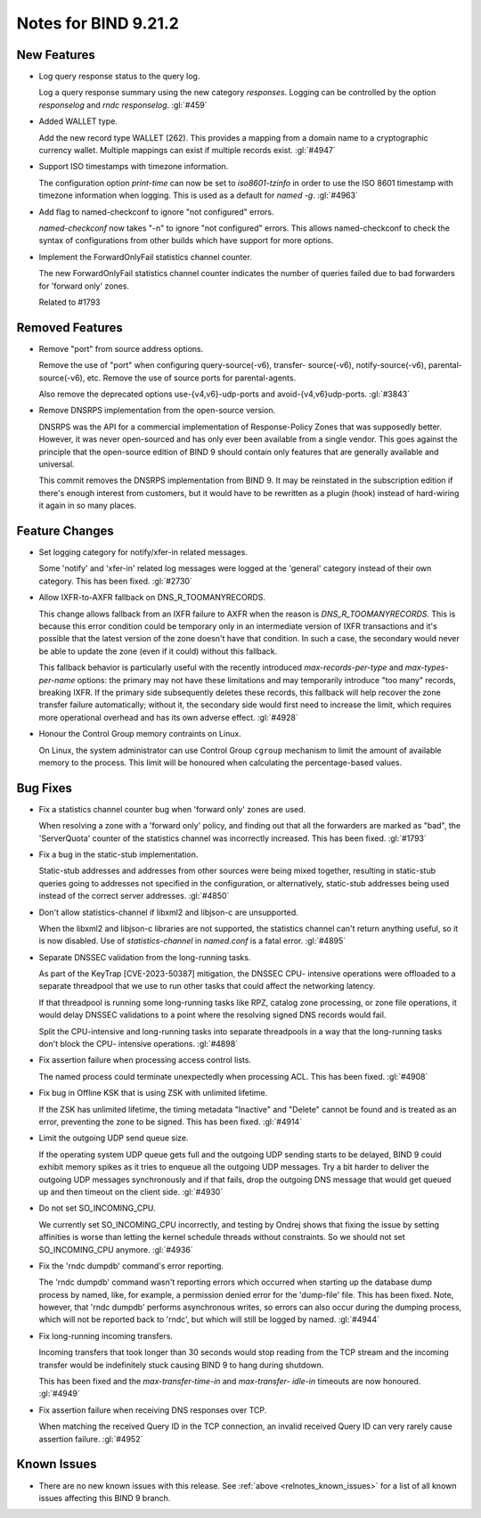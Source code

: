 .. Copyright (C) Internet Systems Consortium, Inc. ("ISC")
..
.. SPDX-License-Identifier: MPL-2.0
..
.. This Source Code Form is subject to the terms of the Mozilla Public
.. License, v. 2.0.  If a copy of the MPL was not distributed with this
.. file, you can obtain one at https://mozilla.org/MPL/2.0/.
..
.. See the COPYRIGHT file distributed with this work for additional
.. information regarding copyright ownership.

Notes for BIND 9.21.2
---------------------

New Features
~~~~~~~~~~~~

- Log query response status to the query log.

  Log a query response summary using the new category `responses`.
  Logging can be controlled by the option `responselog` and `rndc
  responselog`. :gl:`#459`

- Added WALLET type.

  Add the new record type WALLET (262).  This provides a mapping from a
  domain name to a cryptographic currency wallet.  Multiple mappings can
  exist if multiple records exist. :gl:`#4947`

- Support ISO timestamps with timezone information.

  The configuration option `print-time` can now be set to
  `iso8601-tzinfo` in order to use the ISO 8601 timestamp with timezone
  information when logging. This is used as a default for `named -g`.
  :gl:`#4963`

- Add flag to named-checkconf to ignore "not configured" errors.

  `named-checkconf` now takes "-n" to ignore "not configured" errors.
  This allows named-checkconf to check the syntax of configurations from
  other builds which have support for more options.

- Implement the ForwardOnlyFail statistics channel counter.

  The new ForwardOnlyFail statistics channel counter indicates the
  number of queries failed due to bad forwarders for 'forward only'
  zones.

  Related to #1793

Removed Features
~~~~~~~~~~~~~~~~

- Remove "port" from source address options.

  Remove the use of "port" when configuring query-source(-v6), transfer-
  source(-v6), notify-source(-v6), parental-source(-v6), etc. Remove the
  use of source ports for parental-agents.

  Also remove the deprecated options use-{v4,v6}-udp-ports and
  avoid-{v4,v6}udp-ports. :gl:`#3843`

- Remove DNSRPS implementation from the open-source version.

  DNSRPS was the API for a commercial implementation of Response-Policy
  Zones that was supposedly better.  However, it was never open-sourced
  and has only ever been available from a single vendor.  This goes
  against the principle that the open-source edition of BIND 9 should
  contain only features that are generally available and universal.

  This commit removes the DNSRPS implementation from BIND 9.  It may be
  reinstated in the subscription edition if there's enough interest from
  customers, but it would have to be rewritten as a plugin (hook)
  instead of hard-wiring it again in so many places.

Feature Changes
~~~~~~~~~~~~~~~

- Set logging category for notify/xfer-in related messages.

  Some 'notify' and 'xfer-in' related log messages were logged at the
  'general' category instead of their own category. This has been fixed.
  :gl:`#2730`

- Allow IXFR-to-AXFR fallback on DNS_R_TOOMANYRECORDS.

  This change allows fallback from an IXFR failure to AXFR when the
  reason is `DNS_R_TOOMANYRECORDS`. This is because this error condition
  could be temporary only in an intermediate version of IXFR
  transactions and it's possible that the latest version of the zone
  doesn't have that condition. In such a case, the secondary would never
  be able to update the zone (even if it could) without this fallback.

  This fallback behavior is particularly useful with the recently
  introduced `max-records-per-type` and `max-types-per-name` options:
  the primary may not have these limitations and may temporarily
  introduce "too many" records, breaking IXFR. If the primary side
  subsequently deletes these records, this fallback will help recover
  the zone transfer failure automatically; without it, the secondary
  side would first need to increase the limit, which requires more
  operational overhead and has its own adverse effect. :gl:`#4928`

- Honour the Control Group memory contraints on Linux.

  On Linux, the system administrator can use Control Group ``cgroup``
  mechanism to limit the amount of available memory to the process.
  This limit will be honoured when calculating the percentage-based
  values.

Bug Fixes
~~~~~~~~~

- Fix a statistics channel counter bug when 'forward only' zones are
  used.

  When resolving a zone with a 'forward only' policy, and finding out
  that all the forwarders are marked as "bad", the 'ServerQuota' counter
  of the statistics channel was incorrectly increased. This has been
  fixed. :gl:`#1793`

- Fix a bug in the static-stub implementation.

  Static-stub addresses and addresses from other sources were being
  mixed together, resulting in static-stub queries going to addresses
  not specified in the configuration, or alternatively, static-stub
  addresses being used instead of the correct server addresses.
  :gl:`#4850`

- Don't allow statistics-channel if libxml2 and libjson-c are
  unsupported.

  When the libxml2 and libjson-c libraries are not supported, the
  statistics channel can't return anything useful, so it is now
  disabled. Use of `statistics-channel` in `named.conf` is a fatal
  error. :gl:`#4895`

- Separate DNSSEC validation from the long-running tasks.

  As part of the KeyTrap \[CVE-2023-50387\] mitigation, the DNSSEC CPU-
  intensive operations were offloaded to a separate threadpool that we
  use to run other tasks that could affect the networking latency.

  If that threadpool is running some long-running tasks like RPZ,
  catalog zone processing, or zone file operations, it would delay
  DNSSEC validations to a point where the resolving signed DNS records
  would fail.

  Split the CPU-intensive and long-running tasks into separate
  threadpools in a way that the long-running tasks don't block the CPU-
  intensive operations. :gl:`#4898`

- Fix assertion failure when processing access control lists.

  The named process could terminate unexpectedly when processing ACL.
  This has been fixed. :gl:`#4908`

- Fix bug in Offline KSK that is using ZSK with unlimited lifetime.

  If the ZSK has unlimited lifetime, the timing metadata "Inactive" and
  "Delete" cannot be found and is treated as an error, preventing the
  zone to be signed. This has been fixed. :gl:`#4914`

- Limit the outgoing UDP send queue size.

  If the operating system UDP queue gets full and the outgoing UDP
  sending starts to be delayed, BIND 9 could exhibit memory spikes as it
  tries to enqueue all the outgoing UDP messages.  Try a bit harder to
  deliver the outgoing UDP messages synchronously and if that fails,
  drop the outgoing DNS message that would get queued up and then
  timeout on the client side. :gl:`#4930`

- Do not set SO_INCOMING_CPU.

  We currently set SO_INCOMING_CPU incorrectly, and testing by Ondrej
  shows that fixing the issue by setting affinities is worse than
  letting the kernel schedule threads without constraints. So we should
  not set SO_INCOMING_CPU anymore. :gl:`#4936`

- Fix the 'rndc dumpdb' command's error reporting.

  The 'rndc dumpdb' command wasn't reporting errors which occurred when
  starting up the database dump process by named, like, for example, a
  permission denied error for the 'dump-file' file. This has been fixed.
  Note, however, that 'rndc dumpdb' performs asynchronous writes, so
  errors can also occur during the dumping process, which will not be
  reported back to 'rndc', but which will still be logged by named.
  :gl:`#4944`

- Fix long-running incoming transfers.

  Incoming transfers that took longer than 30 seconds would stop reading
  from the TCP stream and the incoming transfer would be indefinitely
  stuck causing BIND 9 to hang during shutdown.

  This has been fixed and the `max-transfer-time-in` and `max-transfer-
  idle-in` timeouts are now honoured. :gl:`#4949`

- Fix assertion failure when receiving DNS responses over TCP.

  When matching the received Query ID in the TCP connection, an invalid
  received Query ID can very rarely cause assertion failure. :gl:`#4952`


Known Issues
~~~~~~~~~~~~

- There are no new known issues with this release. See :ref:`above
  <relnotes_known_issues>` for a list of all known issues affecting this
  BIND 9 branch.
